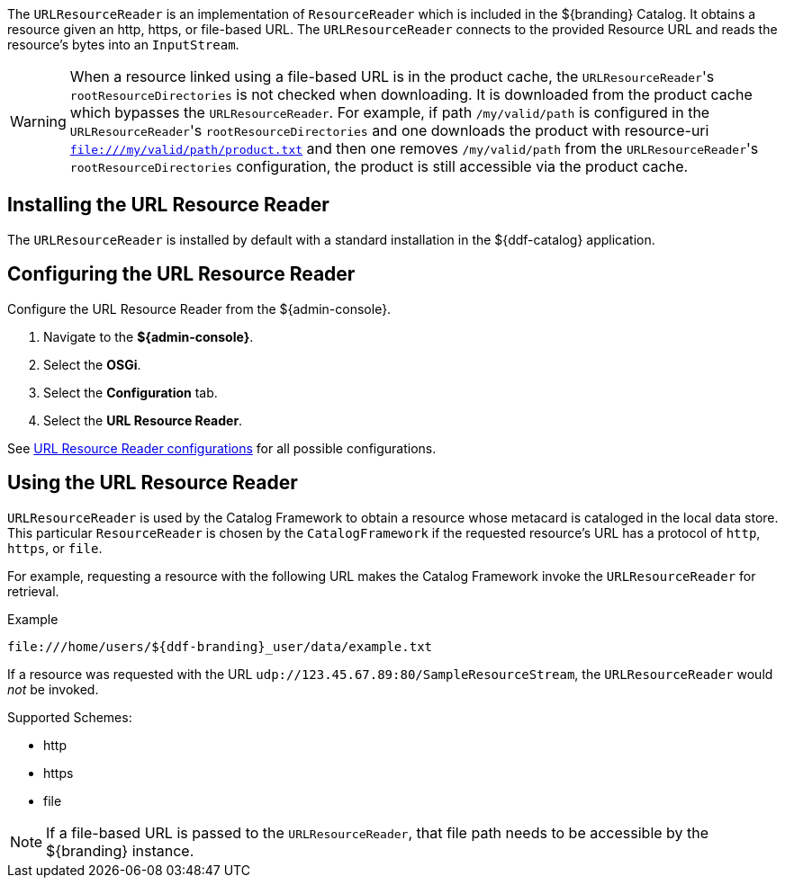 :title: URL Resource Reader
:type: subArchitecture
:status: published
:parent: Resource Readers
:order: 00
:summary: URL Resource Reader.

((({title})))
The `URLResourceReader` is an implementation of `ResourceReader` which is included in the ${branding} Catalog.
It obtains a resource given an http, https, or file-based URL.
The `URLResourceReader` connects to the provided Resource URL and reads the resource's bytes into an `InputStream`.

[WARNING]
====
When a resource linked using a file-based URL is in the product cache, the ``URLResourceReader``'s `rootResourceDirectories` is not checked when downloading.
It is downloaded from the product cache which bypasses the `URLResourceReader`.
For example, if path `/my/valid/path` is configured in the ``URLResourceReader``'s `rootResourceDirectories` and one downloads the product with resource-uri `file:///my/valid/path/product.txt` and then one removes `/my/valid/path` from the ``URLResourceReader``'s `rootResourceDirectories` configuration, the product is still accessible via the product cache.
====

== Installing the URL Resource Reader

The `URLResourceReader` is installed by default with a standard installation in the ${ddf-catalog} application.

== Configuring the URL Resource Reader

Configure the URL Resource Reader from the ${admin-console}.

. Navigate to the *${admin-console}*.
. Select the *OSGi*.
. Select the *Configuration* tab.
. Select the *URL Resource Reader*.

See <<{reference-prefix}ddf.catalog.resource.impl.URLResourceReader,URL Resource Reader configurations>> for all possible configurations.

== Using the URL Resource Reader

`URLResourceReader` is used by the Catalog Framework to obtain a resource whose metacard is cataloged in the local data store.
This particular `ResourceReader` is chosen by the `CatalogFramework` if the requested resource's URL has a protocol of `http`, `https`, or `file`.

For example, requesting a resource with the following URL makes the Catalog Framework invoke the `URLResourceReader` for retrieval.

.Example
[source,http]
----
file:///home/users/${ddf-branding}_user/data/example.txt
----

If a resource was requested with the URL `udp://123.45.67.89:80/SampleResourceStream`, the `URLResourceReader` would _not_ be invoked.

.Supported Schemes:
* http
* https
* file

[NOTE]
====
If a file-based URL is passed to the `URLResourceReader`, that file path needs to be accessible by the ${branding} instance.
====

